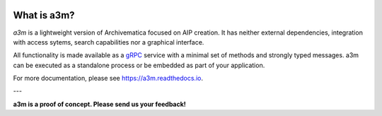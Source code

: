 |pypi| |license| |pyvers| |tests| |coverage|

What is a3m?
------------

*a3m* is a lightweight version of Archivematica focused on AIP creation. It has
neither external dependencies, integration with access sytems, search
capabilities nor a graphical interface.

All functionality is made available as a `gRPC <https://grpc.io/docs/>`_ service
with a minimal set of methods and strongly typed messages. a3m can be executed
as a standalone process or be embedded as part of your application.

For more documentation, please see https://a3m.readthedocs.io.

---

**a3m is a proof of concept. Please send us your feedback!**

.. |pypi| image:: https://img.shields.io/pypi/v/a3m.svg
   :target: https://pypi.python.org/pypi/a3m

.. |license| image:: https://img.shields.io/pypi/l/a3m.svg
   :target: https://github.com/artefactual-labs/a3m

.. |pyvers| image:: https://img.shields.io/pypi/pyversions/a3m.svg
   :target: https://pypi.python.org/pypi/a3m

.. |tests| image:: https://github.com/artefactual-labs/a3m/workflows/Tests/badge.svg
   :target: https://github.com/artefactual-labs/a3m/actions?query=workflow%3ATests

.. |coverage| image:: https://img.shields.io/codecov/c/github/artefactual-labs/a3m
   :target:  https://codecov.io/gh/artefactual-labs/a3m
